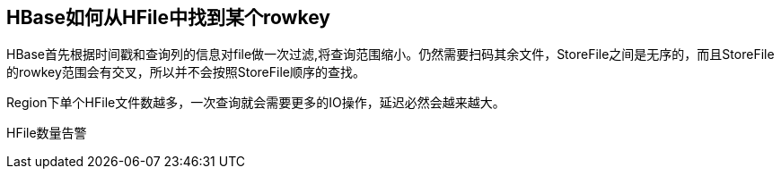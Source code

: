 == HBase如何从HFile中找到某个rowkey

HBase首先根据时间戳和查询列的信息对file做一次过滤,将查询范围缩小。仍然需要扫码其余文件，StoreFile之间是无序的，而且StoreFile的rowkey范围会有交叉，所以并不会按照StoreFile顺序的查找。


Region下单个HFile文件数越多，一次查询就会需要更多的IO操作，延迟必然会越来越大。

HFile数量告警